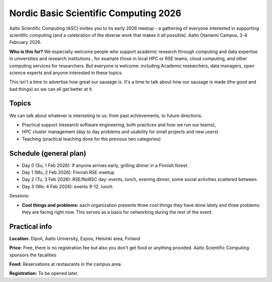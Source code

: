 Nordic Basic Scientific Computing 2026
======================================

Aalto Scientific Computing (ASC) invites you to its early 2026
meetup - a gathering of everyone interested in supporting scientific
computing (and a celebration of the diverse work that makes it all
possible). Aalto Otaniemi Campus, 2-4 February 2026.

**Who is this for?** We especially welcome people who support academic
research through computing and data expertise in universities and
research institutions , for example those in local HPC or RSE teams,
cloud computing, and other computing services for researchers. But
everyone is welcome: including Academic researchers, data managers,
open science experts and anyone interested in these topics.

This isn't a time to advertise how great our sausage is.  It's a time
to talk about how our sausage is made (the good and bad things) so we
can all get better at it.

Topics
------

We can talk about whatever is interesting to us: from past
achievements, to future directions.

* Practical support (research software engineering, both practices and
  how we run our teams),
* HPC cluster management (day to day problems and usability for small
  projects and new users)
* Teaching (practical teaching done for the previous two categories)


Schedule (general plan)
-----------------------

* Day 0 (Su, 1 Feb 2026): If anyone arrives early, grilling dinner in a Finnish forest.
* Day 1 (Mo, 2 Feb 2026): Finnish RSE meetup
* Day 2 (Tu, 3 Feb 2026): RSE/NoBSC day: events, lunch, evening dinner, some social activities scattered between.
* Day 3 (We: 4 Feb 2026): events 9-12, lunch.

Sessions:

* **Cool things and problems:** each organization presents three cool
  things they have done lately and three problems they are facing
  right now.  This serves as a basis for networking during the rest of
  the event.



Practical info
--------------

**Location:** Dipoli, Aalto University, Espoo, Helsinki area, Finland

**Price:** Free, there is no registration fee but also you don't get
food or anything provided.  Aalto Scientific Computing sponsors the
facalities

**Food:** Reservations at restaurants in the campus area.

**Registration:** To be opened later.
